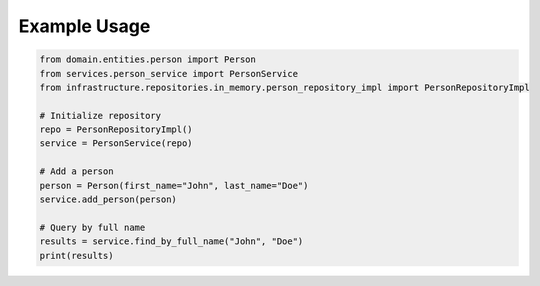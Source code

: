 Example Usage
=============

.. code-block:: python

    from domain.entities.person import Person
    from services.person_service import PersonService
    from infrastructure.repositories.in_memory.person_repository_impl import PersonRepositoryImpl

    # Initialize repository
    repo = PersonRepositoryImpl()
    service = PersonService(repo)

    # Add a person
    person = Person(first_name="John", last_name="Doe")
    service.add_person(person)

    # Query by full name
    results = service.find_by_full_name("John", "Doe")
    print(results)
